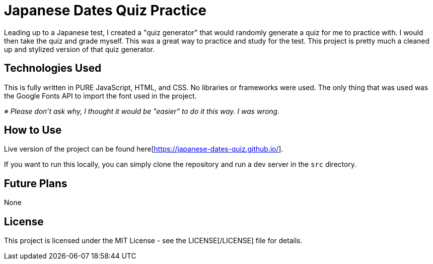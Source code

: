 = Japanese Dates Quiz Practice

Leading up to a Japanese test, I created a "quiz generator" that would randomly generate a quiz for me to practice with. I would then take the quiz and grade myself. This was a great way to practice and study for the test. This project is pretty much a cleaned up and stylized version of that quiz generator.

== Technologies Used

This is fully written in PURE JavaScript, HTML, and CSS. No libraries or frameworks were used. The only thing that was used was the Google Fonts API to import the font used in the project.

_※ Please don't ask why, I thought it would be "easier" to do it this way. I was wrong._

== How to Use

Live version of the project can be found here[https://japanese-dates-quiz.github.io/].

If you want to run this locally, you can simply clone the repository and run a dev server in the `src` directory.

== Future Plans

None

== License

This project is licensed under the MIT License - see the LICENSE[/LICENSE] file for details.